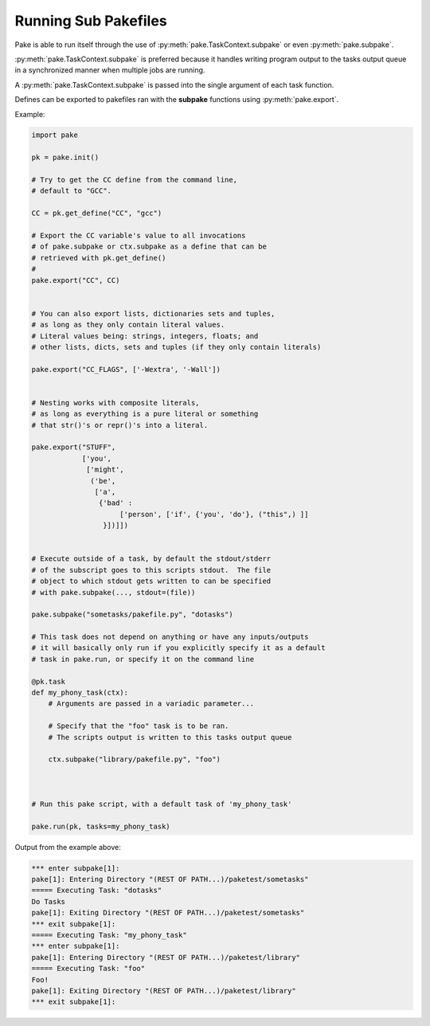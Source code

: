 Running Sub Pakefiles
=====================

Pake is able to run itself through the use of :py:meth:`pake.TaskContext.subpake`
or even :py:meth:`pake.subpake`.

:py:meth:`pake.TaskContext.subpake` is preferred because it handles writing program
output to the tasks output queue in a synchronized manner when multiple jobs are running.

A :py:meth:`pake.TaskContext.subpake` is passed into the single argument of each task function.

Defines can be exported to pakefiles ran with the **subpake** functions using :py:meth:`pake.export`.

Example:

.. code-block:: python

    import pake

    pk = pake.init()

    # Try to get the CC define from the command line,
    # default to "GCC".

    CC = pk.get_define("CC", "gcc")

    # Export the CC variable's value to all invocations
    # of pake.subpake or ctx.subpake as a define that can be
    # retrieved with pk.get_define()
    #
    pake.export("CC", CC)


    # You can also export lists, dictionaries sets and tuples,
    # as long as they only contain literal values.
    # Literal values being: strings, integers, floats; and
    # other lists, dicts, sets and tuples (if they only contain literals)

    pake.export("CC_FLAGS", ['-Wextra', '-Wall'])


    # Nesting works with composite literals,
    # as long as everything is a pure literal or something
    # that str()'s or repr()'s into a literal.

    pake.export("STUFF",
                ['you',
                 ['might',
                  ('be',
                   ['a',
                    {'bad' :
                         ['person', ['if', {'you', 'do'}, ("this",) ]]
                     }])]])


    # Execute outside of a task, by default the stdout/stderr
    # of the subscript goes to this scripts stdout.  The file
    # object to which stdout gets written to can be specified
    # with pake.subpake(..., stdout=(file))

    pake.subpake("sometasks/pakefile.py", "dotasks")

    # This task does not depend on anything or have any inputs/outputs
    # it will basically only run if you explicitly specify it as a default
    # task in pake.run, or specify it on the command line

    @pk.task
    def my_phony_task(ctx):
        # Arguments are passed in a variadic parameter...

        # Specify that the "foo" task is to be ran.
        # The scripts output is written to this tasks output queue

        ctx.subpake("library/pakefile.py", "foo")



    # Run this pake script, with a default task of 'my_phony_task'

    pake.run(pk, tasks=my_phony_task)


Output from the example above:

.. code-block:: bash

   *** enter subpake[1]:
   pake[1]: Entering Directory "(REST OF PATH...)/paketest/sometasks"
   ===== Executing Task: "dotasks"
   Do Tasks
   pake[1]: Exiting Directory "(REST OF PATH...)/paketest/sometasks"
   *** exit subpake[1]:
   ===== Executing Task: "my_phony_task"
   *** enter subpake[1]:
   pake[1]: Entering Directory "(REST OF PATH...)/paketest/library"
   ===== Executing Task: "foo"
   Foo!
   pake[1]: Exiting Directory "(REST OF PATH...)/paketest/library"
   *** exit subpake[1]: